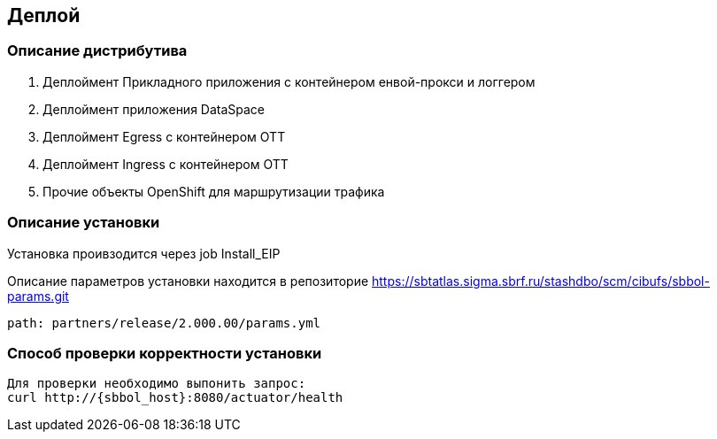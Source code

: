 == Деплой

=== Описание дистрибутива

. Деплоймент Прикладного приложения с контейнером енвой-прокси и логгером
. Деплоймент приложения DataSpace
. Деплоймент Egress с контейнером ОТТ
. Деплоймент Ingress с контейнером ОТТ
. Прочие объекты OpenShift для маршрутизации трафика

=== Описание установки

Установка проивзодится через job Install_EIP
====
Описание параметров установки находится в репозиторие https://sbtatlas.sigma.sbrf.ru/stashdbo/scm/cibufs/sbbol-params.git
====
----
path: partners/release/2.000.00/params.yml
----

=== Способ проверки корректности установки

----
Для проверки необходимо выпонить запрос:
curl http://{sbbol_host}:8080/actuator/health
----
